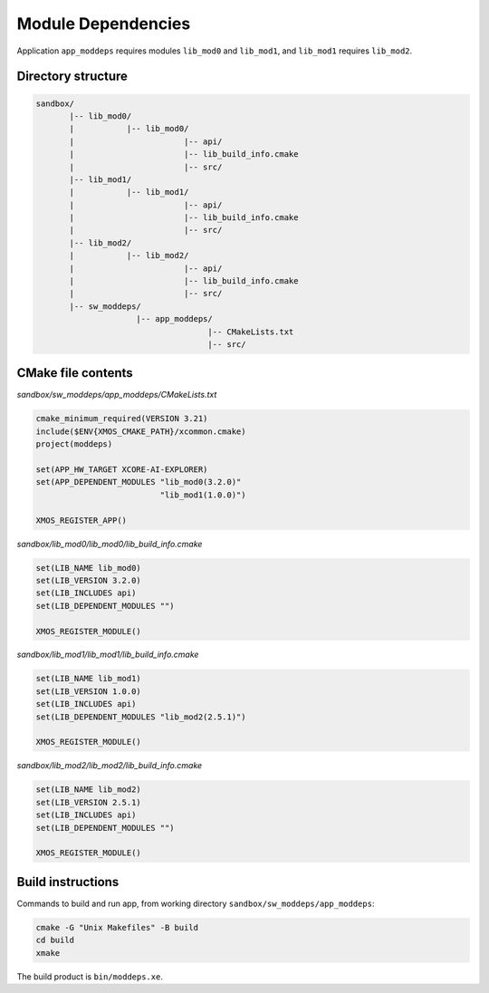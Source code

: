Module Dependencies
^^^^^^^^^^^^^^^^^^^

Application ``app_moddeps`` requires modules ``lib_mod0`` and ``lib_mod1``, and ``lib_mod1``
requires ``lib_mod2``.

Directory structure
"""""""""""""""""""

.. code-block::

    sandbox/
           |-- lib_mod0/
           |           |-- lib_mod0/
           |                       |-- api/
           |                       |-- lib_build_info.cmake
           |                       |-- src/
           |-- lib_mod1/
           |           |-- lib_mod1/
           |                       |-- api/
           |                       |-- lib_build_info.cmake
           |                       |-- src/
           |-- lib_mod2/
           |           |-- lib_mod2/
           |                       |-- api/
           |                       |-- lib_build_info.cmake
           |                       |-- src/
           |-- sw_moddeps/
                         |-- app_moddeps/
                                        |-- CMakeLists.txt
                                        |-- src/

CMake file contents
"""""""""""""""""""

`sandbox/sw_moddeps/app_moddeps/CMakeLists.txt`

.. code-block:: cmake

    cmake_minimum_required(VERSION 3.21)
    include($ENV{XMOS_CMAKE_PATH}/xcommon.cmake)
    project(moddeps)

    set(APP_HW_TARGET XCORE-AI-EXPLORER)
    set(APP_DEPENDENT_MODULES "lib_mod0(3.2.0)"
                              "lib_mod1(1.0.0)")

    XMOS_REGISTER_APP()

`sandbox/lib_mod0/lib_mod0/lib_build_info.cmake`

.. code-block:: cmake

    set(LIB_NAME lib_mod0)
    set(LIB_VERSION 3.2.0)
    set(LIB_INCLUDES api)
    set(LIB_DEPENDENT_MODULES "")

    XMOS_REGISTER_MODULE()

`sandbox/lib_mod1/lib_mod1/lib_build_info.cmake`

.. code-block:: cmake

    set(LIB_NAME lib_mod1)
    set(LIB_VERSION 1.0.0)
    set(LIB_INCLUDES api)
    set(LIB_DEPENDENT_MODULES "lib_mod2(2.5.1)")

    XMOS_REGISTER_MODULE()

`sandbox/lib_mod2/lib_mod2/lib_build_info.cmake`

.. code-block:: cmake

    set(LIB_NAME lib_mod2)
    set(LIB_VERSION 2.5.1)
    set(LIB_INCLUDES api)
    set(LIB_DEPENDENT_MODULES "")

    XMOS_REGISTER_MODULE()


Build instructions
""""""""""""""""""

Commands to build and run app, from working directory ``sandbox/sw_moddeps/app_moddeps``:

.. code-block:: console

    cmake -G "Unix Makefiles" -B build
    cd build
    xmake

The build product is ``bin/moddeps.xe``.
